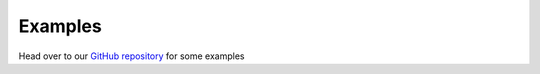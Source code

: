 .. _examples:

========
Examples
========

Head over to our `GitHub repository <https://github.com/edgerun/faas-sim/tree/master/examples>`_ for some examples
